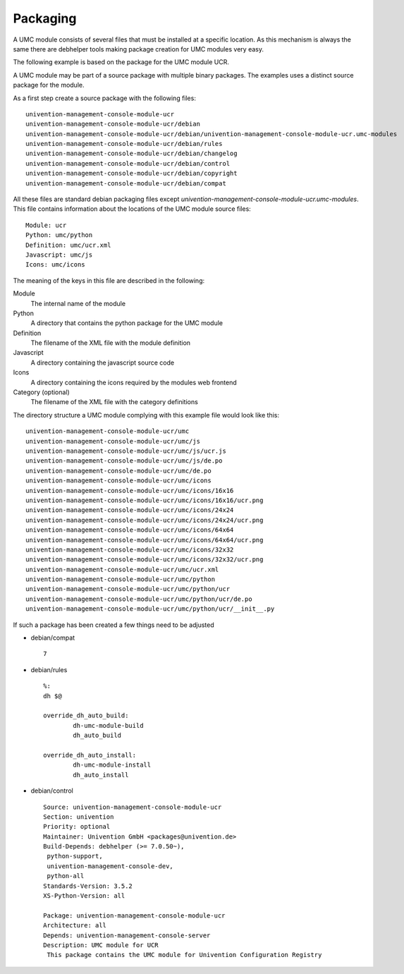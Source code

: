 .. _chapter-packaging:

---------
Packaging
---------

A UMC module consists of several files that must be installed at a
specific location. As this mechanism is always the same there are
debhelper tools making package creation for UMC modules very easy.

The following example is based on the package for the UMC module UCR.

A UMC module may be part of a source package with multiple binary
packages. The examples uses a distinct source package for the module.

As a first step create a source package with the following files: ::

		univention-management-console-module-ucr
		univention-management-console-module-ucr/debian
		univention-management-console-module-ucr/debian/univention-management-console-module-ucr.umc-modules
		univention-management-console-module-ucr/debian/rules
		univention-management-console-module-ucr/debian/changelog
		univention-management-console-module-ucr/debian/control
		univention-management-console-module-ucr/debian/copyright
		univention-management-console-module-ucr/debian/compat

All these files are standard debian packaging files except
*univention-management-console-module-ucr.umc-modules*. This file
contains information about the locations of the UMC module source files: ::

		Module: ucr
		Python: umc/python
		Definition: umc/ucr.xml
		Javascript: umc/js
		Icons: umc/icons

The meaning of the keys in this file are described in the following:

Module
	The internal name of the module
Python
	A directory that contains the python package for the UMC module
Definition
	The filename of the XML file with the module definition
Javascript
	A directory containing the javascript source code
Icons
	A directory containing the icons required by the modules web frontend
Category (optional)
	The filename of the XML file with the category definitions

The directory structure a UMC module complying with this example file
would look like this: ::

		univention-management-console-module-ucr/umc
		univention-management-console-module-ucr/umc/js
		univention-management-console-module-ucr/umc/js/ucr.js
		univention-management-console-module-ucr/umc/js/de.po
		univention-management-console-module-ucr/umc/de.po
		univention-management-console-module-ucr/umc/icons
		univention-management-console-module-ucr/umc/icons/16x16
		univention-management-console-module-ucr/umc/icons/16x16/ucr.png
		univention-management-console-module-ucr/umc/icons/24x24
		univention-management-console-module-ucr/umc/icons/24x24/ucr.png
		univention-management-console-module-ucr/umc/icons/64x64
		univention-management-console-module-ucr/umc/icons/64x64/ucr.png
		univention-management-console-module-ucr/umc/icons/32x32
		univention-management-console-module-ucr/umc/icons/32x32/ucr.png
		univention-management-console-module-ucr/umc/ucr.xml
		univention-management-console-module-ucr/umc/python
		univention-management-console-module-ucr/umc/python/ucr
		univention-management-console-module-ucr/umc/python/ucr/de.po
		univention-management-console-module-ucr/umc/python/ucr/__init__.py

If such a package has been created a few things need to be adjusted

* debian/compat ::

	7

* debian/rules ::

	%:
    	dh $@

	override_dh_auto_build:
		dh-umc-module-build
		dh_auto_build

	override_dh_auto_install:
		dh-umc-module-install
		dh_auto_install

* debian/control ::

		Source: univention-management-console-module-ucr
		Section: univention
		Priority: optional
		Maintainer: Univention GmbH <packages@univention.de>
		Build-Depends: debhelper (>= 7.0.50~),
		 python-support,
		 univention-management-console-dev,
		 python-all
		Standards-Version: 3.5.2
		XS-Python-Version: all
		 
		Package: univention-management-console-module-ucr
		Architecture: all
		Depends: univention-management-console-server
		Description: UMC module for UCR
		 This package contains the UMC module for Univention Configuration Registry
